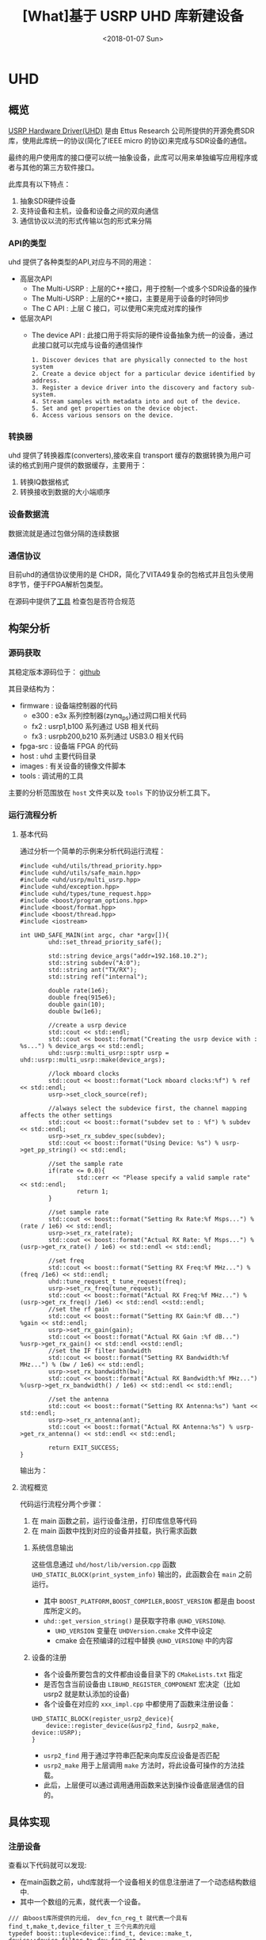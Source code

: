 #+TITLE: [What]基于 USRP UHD 库新建设备
#+DATE: <2018-01-07 Sun>
#+TAGS: protocol_uhd
#+LAYOUT: post 
#+CATEGORIES: RF, protocol, UHD
#+NAME: <rf_protocol_uhd_device_add.org>

* UHD
** 概览
[[http://files.ettus.com/manual/page_uhd.html][USRP Hardware Driver(UHD)]] 是由 Ettus Research 公司所提供的开源免费SDR库，使用此库统一的协议(简化了IEEE micro 的协议)来完成与SDR设备的通信。

最终的用户使用库的接口便可以统一抽象设备，此库可以用来单独编写应用程序或者与其他的第三方软件接口。

[[./uhd_struct.jpg]]

此库具有以下特点：
1. 抽象SDR硬件设备
2. 支持设备和主机，设备和设备之间的双向通信
3. 通信协议以流的形式传输以包的形式来分隔
*** API的类型
uhd 提供了各种类型的API,对应与不同的用途：
- 高层次API
  + The Multi-USRP : 上层的C++接口，用于控制一个或多个SDR设备的操作
  + The Multi-USRP : 上层的C++接口，主要是用于设备的时钟同步
  + The C API : 上层 C 接口，可以使用C来完成对库的操作
- 低层次API
  + The device API : 此接口用于将实际的硬件设备抽象为统一的设备，通过此接口就可以完成与设备的通信操作
  #+begin_example
  1. Discover devices that are physically connected to the host system
  2. Create a device object for a particular device identified by address.
  3. Register a device driver into the discovery and factory sub-system.
  4. Stream samples with metadata into and out of the device.
  5. Set and get properties on the device object.
  6. Access various sensors on the device.
  #+end_example
*** 转换器
uhd 提供了转换器库(converters),接收来自 transport 缓存的数据转换为用户可读的格式到用户提供的数据缓存，主要用于：
1. 转换IQ数据格式
2. 转换接收到数据的大小端顺序
*** 设备数据流
数据流就是通过包做分隔的连续数据
*** 通信协议
目前uhd的通信协议使用的是 CHDR，简化了VITA49复杂的包格式并且包头使用8字节，便于FPGA解析包类型。

[[./chdr_header.jpg]]

在源码中提供了[[https://github.com/EttusResearch/uhd/tree/maint/tools/dissectors][工具]] 检查包是否符合规范

** 构架分析
*** 源码获取
其稳定版本源码位于： [[https://github.com/EttusResearch/uhd][github]]

其目录结构为：
- firmware : 设备端控制器的代码
  + e300 : e3x 系列控制器(zynq_ps)通过网口相关代码
  + fx2 : usrp1,b100 系列通过 USB 相关代码
  + fx3 : usrpb200,b210 系列通过 USB3.0 相关代码
- fpga-src : 设备端 FPGA 的代码
- host : uhd 主要代码目录
- images : 有关设备的镜像文件脚本
- tools : 调试用的工具

主要的分析范围放在 =host= 文件夹以及 =tools= 下的协议分析工具下。
*** 运行流程分析
**** 基本代码
通过分析一个简单的示例来分析代码运行流程：
#+BEGIN_SRC c++
#include <uhd/utils/thread_priority.hpp>
#include <uhd/utils/safe_main.hpp>
#include <uhd/usrp/multi_usrp.hpp>
#include <uhd/exception.hpp>
#include <uhd/types/tune_request.hpp>
#include <boost/program_options.hpp>
#include <boost/format.hpp>
#include <boost/thread.hpp>
#include <iostream>

int UHD_SAFE_MAIN(int argc, char *argv[]){
        uhd::set_thread_priority_safe();

        std::string device_args("addr=192.168.10.2");
        std::string subdev("A:0");
        std::string ant("TX/RX");
        std::string ref("internal");

        double rate(1e6);
        double freq(915e6);
        double gain(10);
        double bw(1e6);

        //create a usrp device
        std::cout << std::endl;
        std::cout << boost::format("Creating the usrp device with : %s...") % device_args << std::endl;
        uhd::usrp::multi_usrp::sptr usrp = uhd::usrp::multi_usrp::make(device_args);

        //lock mboard clocks
        std::cout << boost::format("Lock mboard clocks:%f") % ref << std::endl;
        usrp->set_clock_source(ref);

        //always select the subdevice first, the channel mapping affects the other settings
        std::cout << boost::format("subdev set to : %f") % subdev << std::endl;
        usrp->set_rx_subdev_spec(subdev);
        std::cout << boost::format("Using Device: %s") % usrp->get_pp_string() << std::endl;

        //set the sample rate
        if(rate <= 0.0){
                std::cerr << "Please specify a valid sample rate" << std::endl;
                return 1;
        }

        //set sample rate
        std::cout << boost::format("Setting Rx Rate:%f Msps...") %(rate / 1e6) << std::endl;
        usrp->set_rx_rate(rate);
        std::cout << boost::format("Actual RX Rate: %f Msps...") %(usrp->get_rx_rate() / 1e6) << std::endl << std::endl;

        //set freq
        std::cout << boost::format("Setting RX Freq:%f MHz...") % (freq /1e6) << std::endl;
        uhd::tune_request_t tune_request(freq);
        usrp->set_rx_freq(tune_request);
        std::cout << boost::format("Actual RX Freq:%f MHz...") %(usrp->get_rx_freq() /1e6) << std::endl <<std::endl;
        //set the rf gain
        std::cout << boost::format("Setting RX Gain:%f dB...") %gain << std::endl;
        usrp->set_rx_gain(gain);
        std::cout << boost::format("Actual RX Gain :%f dB...") %usrp->get_rx_gain() << std::endl <<std::endl;
        //set the IF filter bandwidth
        std::cout << boost::format("Setting RX Bandwidth:%f MHz...") % (bw / 1e6) << std::endl;
        usrp->set_rx_bandwidth(bw);
        std::cout << boost::format("Actual RX Bandwidth:%f MHz...") %(usrp->get_rx_bandwidth() / 1e6) << std::endl << std::endl;

        //set the antenna
        std::cout << boost::format("Setting RX Antenna:%s") %ant << std::endl;
        usrp->set_rx_antenna(ant);
        std::cout << boost::format("Actual RX Antenna:%s") % usrp->get_rx_antenna() << std::endl << std::endl;

        return EXIT_SUCCESS;
}
#+END_SRC
输出为：

[[./uhd_example_out.jpg]]

**** 流程概览
代码运行流程分两个步骤：
1. 在 main 函数之前，运行设备注册，打印库信息等代码
2. 在 main 函数中找到对应的设备并挂载，执行需求函数
***** 系统信息输出
这些信息通过 =uhd/host/lib/version.cpp= 函数 =UHD_STATIC_BLOCK(print_system_info)= 输出的，此函数会在 =main= 之前运行。
- 其中 =BOOST_PLATFORM,BOOST_COMPILER,BOOST_VERSION= 都是由 boost 库所定义的。
- =uhd::get_version_string()= 是获取字符串 =@UHD_VERSION@=.
  + =UHD_VERSION= 变量在 =UHDVersion.cmake= 文件中设定 
  + cmake 会在预编译的过程中替换 =@UHD_VERSION@= 中的内容
***** 设备的注册
- 各个设备所要包含的文件都由设备目录下的 =CMakeLists.txt= 指定
- 是否包含当前设备由 =LIBUHD_REGISTER_COMPONENT= 宏决定（比如 usrp2 就是默认添加的设备)
- 各个设备在对应的 =xxx_impl.cpp= 中都使用了函数来注册设备：
#+begin_example
UHD_STATIC_BLOCK(register_usrp2_device){
    device::register_device(&usrp2_find, &usrp2_make, device::USRP);
}
#+end_example
  + =usrp2_find= 用于通过字符串匹配来向库反应设备是否匹配
  + =usrp2_make= 用于上层调用 =make= 方法时，将此设备可操作的方法挂载。
  + 此后，上层便可以通过调用通用函数来达到操作设备底层通信的目的。
** 具体实现
*** 注册设备
查看以下代码就可以发现:
- 在main函数之前，uhd库就将一个设备相关的信息注册进了一个动态结构数组中.
- 其中一个数组的元素，就代表一个设备。
#+BEGIN_SRC c++
/// 由boost库所提供的元组， dev_fcn_reg_t 就代表一个具有 find_t,make_t,device_filter_t 三个元素的元组
typedef boost::tuple<device::find_t, device::make_t, device::device_filter_t> dev_fcn_reg_t;
/// instantiate the device function register container
UHD_SINGLETON_FCN(std::vector<dev_fcn_reg_t>, get_dev_fcn_regs);
/// ==> 等价于,创建一个动态数组，其中的元素类型是一个元组。简单理解为得到一个静态的结构体动态数组的地址。
/// 这样就有了一个设备容器了
static std::vector<dev_fcn_reg_t> &get_dev_fcn_regs(){
        static std::vector<dev_fcn_reg_t> get_dev_fcn_regs;

        return get_dev_fcn_regs;
}
/**
 ,* @brief 将一个设备注册进系统中(device.cpp)
 ,* @param find: 一个用于匹配设备的引用
 ,* @param make: 一个用于指定设备具体操作的引用
 ,* @param filter: 指定设备的类型
 ,*/
void device::register_device(const find_t &find, const make_t &make, const device_filter_t filter)
{
        UHD_LOGV(always) << "registering device" << std::endl;
        /// 添加一个设备到容器中
        get_dev_fcn_regs().push_back(dev_fcn_reg_t(find, make, filter));
}
/// xxx_impl.cpp
UHD_STATIC_BLOCK(register_usrp2_device){
        device::register_device(&usrp2_find, &usrp2_make, device::USRP);
}
#+END_SRC
*** 发现设备
**** 上层创建设备
进入main后的首要操作就是要找到对应的设备，可以猜想：设备的查找是在包含设备的容器中操作的。
#+BEGIN_SRC c++
std::string device_args("addr=192.168.10.2");
uhd::usrp::multi_usrp::sptr usup = uhd::usrp::multi_usrp::make(device_args);
//==>
uhd::usrp::multi_usrp::sptr usup = uhd::usrp::multi_usrp::make("addr=192.168.10.2");
#+END_SRC
查询make定义：
#+BEGIN_SRC c++
/**
 ,* @brief 通过 dev_addr 创建一个设备(multi_usrp.cpp)
 ,* @param dev_addr: 设备地址
 ,* @return  返回一个设备对象的指针
 ,* @throws  抛出错误 ：
 ,* uhd::key_error 代表没有查找到设备
 ,* uhd::index_error 发现的设备数量少于请求的数量
 ,* @note:  此make方法直接申请一段内存然后返回 boost 指针，就相当于创建了一个对象了
 ,* @note:  device_addr_t 是一个继承于词典的类，将地址以 [key]=[value] 的形式存储，可以有多组字符串，
 ,* 所以在创建设备的时候，可以通过查询设备的同时发送一些设置字符串
 ,*/
multi_usrp::sptr multi_usrp::make(const device_addr_t &dev_addr){
        UHD_LOG << "multi_usrp::make with args" << dev_addr.to_pp_string() << std::endl;
        return sptr(new multi_usrp_impl(dev_addr));
}
multi_usrp::multi_usrp(const device_addr_t &addr){
        _dev = device::make(addr, device::USRP);
        _tree = _dev->get_tree();
        _is_device3= bool(boost::dynamic_pointer_cast<uhd::device3>(_dev));
        if(is_device3()){
                _legacy_compat = rfnoc::legacy_compat::make(get_device3(), addr);
        }
}
#+END_SRC
可以看出，上层的创建操作最终还是应用到了底层的 device::make 方法, 并且指明的设备类型是 USRP.

**** device 查找设备
#+BEGIN_SRC c++
/**
 ,* @brief 根据提供的地址创建一个设备
 ,* @param which : 当有多个设备找到时，使用哪一个设备
 ,* @return 返回设备的指针
 ,*/
device::sptr device::make(const device_addr_t &hint, device_filter_t filter=ANY,size_t which=0){
        boost::mutex::scoped_lock lock(_device_mutex);

        /// 申明一个元组，包含地址和对应的 make 方法
        typedef boost::tuple<device_addr_t, make_t> device_addr_make_t;
        /// 定义一个动态数组，每个元素都是一个元组
        std::vector<dev_addr_make_t> dev_addr_makers;

        /// 获取设备容器中的一个元素，也就是获取注册到的一个设备描述
        BOOST_FOREACH(const dev_fcn_reg_t &fcn, get_dev_fcn_regs()){
                try{
                        ///如果类型相等，那么就调用对应设备的find方法
                        if(filter == ANY or fcn.get<2> == filter){
                                BOOST_FOREACH(device_addr_t dev_addr, fcn.get<0>()(hint)){
                                        //append the discovered address and its factory function
                                        /// 调用设备的 find 方法并将其返回的地址和它的make方法添加到 dev_addr_makers 容器中
                                        dev_addr_makers.push_back(dev_addr_make_t(dev_addr, fcn.get<1>()));
                                }
                        }
                }
                catch(const std::exception &e){
                        UHD_MSG(error) << "Device discovery error:" << e.what() << std::endl;
                }
        }
        // check that we found any devices
        if(dev_addr_makers.size() == 0){
                throw uhd::key_error(str(boost::format("No devices found for ---->\n%s") % hint.to_pp_string()));
        }

        //create a unique hash for the device address
        device_addr_t dev_addr; make_t maker;
        /// 从容器中获取设备地址和make 方法
        boost::tie(dev_addr, maker) = dev_addr_makers.at(which);
        /// 为设备创建一个一一对应的哈希值
        size_t dev_hash == hash_device_addr(dev_addr);
        UHD_LOG << boost::format("Device hash: %u") % dev_hash << std::endl;

        //copy keys that were in hint but not in dev_addr
        //this way, we can pass additional transport arguments
        BOOST_FOREACH(const std::string &key, hint.keys()){
                if(not dev_addr.has_key(key)) dev_addr[key] = hint[key];
        }
        //map device address hash to created devices
        //此处创建的是一个静态的字典，避免重复创建同一设备
        static uhd::dict<size_t, boost::weak_ptr<device>> hash_to_device;
        //try to find an existing device
        //如果此设备已经存在且被引用过，那么直接返回设备地址即可，不会再新建设备了
        if(hash_to_device.has_key(dev_hash) and not hasd_to_device[dev_hash].expired()){
                return hash_to_device[dev_hash].lock();
        }
        else
        {
                //create and register a new device
                //调用设备的make方法
                device::sptr dev = maker(dev_addr);
                hash_to_device[dev_hash] = dev;
                return dev;
        }
        
}
#+END_SRC
由device::make 方法可以得知，先是通过设备的find方法获取对应设备，然后再调用make方法将设备相关操作注册进系统。
**** 设备的find方法和make方法
经过以上流程的分析，最终还是回到了每个设备自身的 find 和 make 方法中，下面进行一一分析。

大致浏览 =usrp= 文件夹下的设备相关代码，发现实现都比较复杂。这是因为usrp设备端只是负责协议解析，
而设备内部的具体操作是由上层代码来实现的，所以在上层代码端还可以看到AD9361的驱动代码。

个人认为这种方式并没有做好软件分层和分离思想。

下面以 usrpb200系列来做分析，b200系列的基本架构是通过一个usb3.0芯片来控制FPGA,达到间接控制AD9361的目的。

[[./b200.jpg]]

***** find
通过分析 =find= 方法可以得出，次方法需要做两件事：
- 确定用户请求的设备是否与自己匹配
- 确定匹配后，确定设备真实存在
#+BEGIN_SRC c++
static device_addrs_t b200_find(const device_addr_t &hint)
{
        device_addrs_t b200_addrs;

        /**
         ,* @note: 过滤筛选
         ,*/
        //return an empty list of addresses when type is set to non-b200
        if(hint.has_key("type") and hine["type"] != "b200") return b200_addrs;
        //return an empty list of addresses when an address or resource is specified,
        //since an address and resource is intended for a different, non-USB,device,
        BOOST_FOREACH(device_addr_t hint_i, separate_device_addr(hint)){
                if(hint_i.has_key("addr") || hint_i.has_key("resource")) return b200_addrs;
        }
        //Important note:
        //The get device list calls are nested inside the for loop.
        // This allows the udb guts to decontruct when not in use,
        // so that re-enumeration after fw load can occur successfully.
        // This requirement is a courtesy of libusb1.0 on windows
        // 发现设备，并给usb设备下载固件
        size_t found = 0;
        BOOST_FOREACH(usb_device_handle::sptr handle, get_b200_device_handles(hint)){
                //extract the firmware path for the b200
                std::string b200_fw_image;
                try{
                        b200_fw_image = hint.get("fw", B200_FW_FILE_NAME);
                        b200_fw_image = uhd::find_image_path(b200_fw_image, STR(UHD_IMAGES_DIR));
                }
                catch(uhd::exception &e){
                        UHD_MSG(warning) << e.what();
                        return b200_addrs;
                }
                UHD_LOG << "the firmware image:" << b200_fw_image << std::endl;
                usb_control::sptr constol;
                try{
                        control = usb_control::make(handle,0);
                }
                //check if fw was already loaded
                if(!(handle->firmware_loaded()))
                {
                        b200_iface::make(control)->load_firmware(b200_fw_image);
                }
                found++;
        }
        const boost::system_time timeout_time = boost::get_system_time() + RERNUMERATON_TIMEOUT_MS;

        //search for the device until found or timeout
        while(boost::get_system_time() < timeout_time and b200_addrs.empty() and found !=0)
        {
                BOOST_FOREACH(usb_device_handle::sptr handle, get_b200_device_handles(hint))
                {
                        usb_control::sptr control;
                        try{
                                control = usb_control::make(handle,0);
                        }
                        catch(const uhd::exception &){continue;}

                        b200_iface::sptr iface = b200_iface::make(control);
                        const mboard_eeprom_t mb_eeprom = mboard_eeprom_t(*iface, "B200");

                        device_addr_t new_addr;
                        new_addr["type"] = "b200";
                        new_addr["name"] = mb_eeprom["name"];
                        new_addr["serial"] = handle->get_serial();
                        try{
                                new_addr["product"] = B2XX_STR_NAMES[get_b200_product(handle, mb_eeprom)];
                        }catch(const uhd::runtime_error &){
                                new_addr["product"] = "B2??";
                        }
                        //this is a found b200 when the hine serial and name match or blank
                        //此处才确定了设备地址描述符
                        if(
                                (not hint.has_key("name") or hint["name"] == new addr["name"]) and
                                (not hine.has_key("serial") or hint["serial"] == new_addr["serial"])
                          )
                        {
                                b200_addrs.push_back(new_addr);
                        }
                                
                }
        }
        return b200_addrs;

}
#+END_SRC
***** make 
要看懂 =make= 方法，首先需要理解里面的一个 =property_tree= 类，位于 =property_tree.hpp= 。

此类提供了一种类似文件系统的操作设备方式：
- 树形结构以属性（property）为节点连接
- 每一个属性都包含期望值和实际值
  + 默认情况下实际值和期望值一致，也就是说并没有被设定。
  + 可以通过设置回调函数，或者使用 =set_coerced= 函数来(必须在 MANUAL_COERCE 模式下)设置实际值
- 可以为每个属性设定一个或多个通知回调函数(subscribers),用于告知属性的期望值或实际值已经被改变了。
- 当实际值会根据硬件不同而不同的话，可以为属性设置一个回调函数(publisher),这样在每次获得属性时都会调用此函数。


#+BEGIN_SRC c++
static device::sptr b200_make(const device_addr_t &device_addr)
{
        uhd::transport::usb_device_handle::sptr handle;
        ......
        //最终是调用构造函数来新建一个设备
        return device::sptr(new b200_impl(device_addr, handle));
}
b200_impl::b200_impl(const uhd::device_addr_t &device_addr, usb_device_handle::sptr &handle):
        _product(B200),//some safe value
        _revision(0),
        _time_source(UNKNOWN),
        _tick_rate(0.0)//forces a clock initialization at startulp
{
        //定义于 device.hpp
        //新建一个空的属性树
        _tree = property_tree::make();
        _type = device::USRP;
        const fs_path mb_path = "/mboards/0";
        //try to match the given device address with something on the USB bus
        //搜寻设备,并设置硬件环境
        {......}
        //////////////////////
        // Initialize the properties tree
        // 初始化树形结构
        /////////////////////
        //新建一个属性的入口点并设置其需求值(类似于新建一个文件，并写上内容)
        _tree->create<std::string>("/name").set("B-Series Device");
        _tree->create<std::string>(mb_path / "name").set(product_name);
        _tree->create<std::string>(mb_path / "codename").set((_product ==B200MINI or _product == B205MINI) ? "Pixie":"Sqaquatch");
        {...}
        ///////////////
        //create codec control object
        //////////////
        {
                const fs_path codec_path = mb_path / ("rx_codecs") / "A";
                _tree->create<std::string>(codec_path/ "name").set(product_name + "RX dual ADC");
                _tree->create<int>(codec_path / "gains");
        }
        {
                const fs_path codec_path = mb_path / ("tx_codecs") / "A";
                _tree->create<std::string>(codec_path/ "name").set(product_name + "TX dual ADC");
                _tree->create<int>(codec_path / "gains");
        }
        ////////////////
        //create clock control objects
        ////////////////
        //绑定操作函数及参数
        _tree->create<double>(mb_path/"tick_rate")
                .set_coercer(boost::bind(&b200_impl::set_tick_rate, this, _1))
                .set_publisher(boost::bind(&b200_impl::get_tick_rate,this))
                .add_coerced_subscriber(boost::bind(&b200_impl::update_tick_rate, this,_1));
        _tree->create<time_spec_t>(mb_path/"time"/"cmd");
        _tree->create<bool>(mb_path/"auto_tick_rate").set(false);
        //and do the misc mboard sensors
        _tree->create<sensor_value_t>(mb_path / "sensors" / "ref_locked").set_publisher(boost::bind(&b200_impl::get_ref_locked, this));
        //create frontend mapping
        std::vector<size_t> default_map(2, 0);
        default_map[1] = 1;//set this to A->0 B->1 even if there's only A
        _tree->create<std::vector<size_t>>(mb_path / "rx_chan_dsp_mapping").set(default_map);
        _tree->create<std::vector<size_t>>(mb_path / "tx_chan_dsp_mapping").set(default_map);
        _tree->create<subdev_spec_t>(mb_path/ "rx_subdev_spec")
                .set_coercer(boost::bind(&b200_impl::coerce_subdev_spec, this, _1))
                .set(subdev_spec_t())
                .add_coerced_subscriber(boost::bind(&b200_impl::update_subdev_spec,this, "rx", _1));
        _tree->create<subdev_spec_t>(mb_path/ "tx_subdev_spec")
                .set_coercer(boost::bind(&b200_impl::coerce_subdev_spec, this, _1))
                .set(subdev_spec_t())
                .add_coerced_subscriber(boost::bind(&b200_impl::update_subdev_spec,this, "tx", _1));
        {...}
}
#+END_SRC
***** 回到上层
现在再回到上层的 =multi_usrp_impl= 构造函数：
#+BEGIN_SRC c++
multi_usrp_impl(const device_addr_t &addr){
        /// 查找并获取USRP类设备对象指针
        _dev = device::make(addr, device::USRP);
        /// 获取该设备的树形结构
        _tree = _dev->get_tree();
        _is_device3 = bool(boost::dynamic_pointer_cast<uhd::device3>(_dev));
        if(is_device3()){
                _legacy_compat = rfnoc::legacy_compat::make(get_device3(),addr);
        }
}
#+END_SRC
*** 操作设备
在用户代码中，发现上层在make设备后，便可以直接进行 =set_clock_source(),set_rx_subdev_spec()= 等操作了，
下面以 =set_rx_freq()= 为例进行分析。
**** 上层接口
#+BEGIN_SRC c++
double freq(915e6);

uhd::tune_request_t tune_request(freq);
usrp->set_rx_freq(tune_request);

/**
 ,* @brief set the rx center frequency(multi_usrp.hpp)
 ,* @param tune_request: tune request instructions
 ,* @param chan: the channel index 0 to N-1
 ,* @return a tune result object
 ,*/
virtual tune_result_t set_rx_freq(const tune_request_t &tune_request, size_t chain = 0) = 0;

tune_result_t set_rx_freq(const tune_request_t &tune_request, size_t chan){
        tune_result_t result = tune_xx_subdev_and_dsp(
                RX_SIGN,
                _tree->subtree(rx_dsp_root(chan)),
                _tree->subtree(rx_rf_fe_root(chan)),
                tune_request);
        return result;
}

static const double RX_SIGN = +1.0;
static const double TX_SIGN = -1.0;
static tune_result_t tune_xx_subdev_and_dsp(
    const double xx_sign,
    property_tree::sptr dsp_subtree,
    property_tree::sptr rf_fe_subtree,
    const tune_request_t &tune_request
){
    //------------------------------------------------------------------
    //-- calculate the tunable frequency ranges of the system
    //------------------------------------------------------------------
    freq_range_t tune_range = make_overall_tune_range(
            rf_fe_subtree->access<meta_range_t>("freq/range").get(),
            dsp_subtree->access<meta_range_t>("freq/range").get(),
            rf_fe_subtree->access<double>("bandwidth/value").get()
        );

    freq_range_t dsp_range = dsp_subtree->access<meta_range_t>("freq/range").get();
    freq_range_t rf_range = rf_fe_subtree->access<meta_range_t>("freq/range").get();

    double clipped_requested_freq = tune_range.clip(tune_request.target_freq);

    //------------------------------------------------------------------
    //-- If the RF FE requires an LO offset, build it into the tune request
    //------------------------------------------------------------------

    /*! The automatically calculated LO offset is only used if the
     * 'use_lo_offset' field in the daughterboard property tree is set to TRUE,
     * and the tune policy is set to AUTO. To use an LO offset normally, the
     * user should specify the MANUAL tune policy and lo_offset as part of the
     * tune_request. This lo_offset is based on the requirements of the FE, and
     * does not reflect a user-requested lo_offset, which is handled later. */
    double lo_offset = 0.0;
    if (rf_fe_subtree->access<bool>("use_lo_offset").get()){
        // If the frontend has lo_offset value and range properties, trust it
        // for lo_offset
        if (rf_fe_subtree->exists("lo_offset/value")) {
            lo_offset = rf_fe_subtree->access<double>("lo_offset/value").get();
        }

        //If the local oscillator will be in the passband, use an offset.
        //But constrain the LO offset by the width of the filter bandwidth.
        const double rate = dsp_subtree->access<double>("rate/value").get();
        const double bw = rf_fe_subtree->access<double>("bandwidth/value").get();
        if (bw > rate) lo_offset = std::min((bw - rate)/2, rate/2);
    }

    //------------------------------------------------------------------
    //-- poke the tune request args into the dboard
    //------------------------------------------------------------------
    if (rf_fe_subtree->exists("tune_args")) {
        rf_fe_subtree->access<device_addr_t>("tune_args").set(tune_request.args);
    }

    //------------------------------------------------------------------
    //-- set the RF frequency depending upon the policy
    //------------------------------------------------------------------
    double target_rf_freq = 0.0;

    switch (tune_request.rf_freq_policy){
        case tune_request_t::POLICY_AUTO:
            target_rf_freq = clipped_requested_freq + lo_offset;
            break;

        case tune_request_t::POLICY_MANUAL:
            // If the rf_fe understands lo_offset settings, infer the desired
            // lo_offset and set it. Side effect: In TVRX2 for example, after
            // setting the lo_offset (if_freq) with a POLICY_MANUAL, there is no
            // way for the user to automatically get back to default if_freq
            // without deconstruct/reconstruct the rf_fe objects.
            if (rf_fe_subtree->exists("lo_offset/value")) {
                rf_fe_subtree->access<double>("lo_offset/value")
                    .set(tune_request.rf_freq - tune_request.target_freq);
            }

            target_rf_freq = rf_range.clip(tune_request.rf_freq);
            break;

        case tune_request_t::POLICY_NONE:
            break; //does not set
    }

    //------------------------------------------------------------------
    //-- Tune the RF frontend
    //------------------------------------------------------------------
    if (tune_request.rf_freq_policy != tune_request_t::POLICY_NONE) {
        rf_fe_subtree->access<double>("freq/value").set(target_rf_freq);
    }
    const double actual_rf_freq = rf_fe_subtree->access<double>("freq/value").get();

    //------------------------------------------------------------------
    //-- Set the DSP frequency depending upon the DSP frequency policy.
    //------------------------------------------------------------------
    double target_dsp_freq = 0.0;
    switch (tune_request.dsp_freq_policy) {
        case tune_request_t::POLICY_AUTO:
            /* If we are using the AUTO tuning policy, then we prevent the
             * CORDIC from spinning us outside of the range of the baseband
             * filter, regardless of what the user requested. This could happen
             * if the user requested a center frequency so far outside of the
             * tunable range of the FE that the CORDIC would spin outside the
             * filtered baseband. */
            target_dsp_freq = actual_rf_freq - clipped_requested_freq;

            //invert the sign on the dsp freq for transmit (spinning up vs down)
            target_dsp_freq *= xx_sign;

            break;

        case tune_request_t::POLICY_MANUAL:
            /* If the user has specified a manual tune policy, we will allow
             * tuning outside of the baseband filter, but will still clip the
             * target DSP frequency to within the bounds of the CORDIC to
             * prevent undefined behavior (likely an overflow). */
            target_dsp_freq = dsp_range.clip(tune_request.dsp_freq);
            break;

        case tune_request_t::POLICY_NONE:
            break; //does not set
    }

    //------------------------------------------------------------------
    //-- Tune the DSP
    //------------------------------------------------------------------
    if (tune_request.dsp_freq_policy != tune_request_t::POLICY_NONE) {
        dsp_subtree->access<double>("freq/value").set(target_dsp_freq);
    }
    const double actual_dsp_freq = dsp_subtree->access<double>("freq/value").get();

    //------------------------------------------------------------------
    //-- Load and return the tune result
    //------------------------------------------------------------------
    tune_result_t tune_result;
    tune_result.clipped_rf_freq = clipped_requested_freq;
    tune_result.target_rf_freq = target_rf_freq;
    tune_result.actual_rf_freq = actual_rf_freq;
    tune_result.target_dsp_freq = target_dsp_freq;
    tune_result.actual_dsp_freq = actual_dsp_freq;
    return tune_result;
}
#+END_SRC
分析此函数可以知道其流程为：
- 获取属性树的值
- 设置需求值
- 读取真正设置到的值
**** 底层逻辑
在make设备的时候，为相应的属性树绑定了对应的回调函数，当这些数值被改变后便会调用对用的回调。

而回调中就会调用底层的通信逻辑。

*** 总结
现在总结一下上面的步骤，如下图所示：

[[./uhd_register_find.jpg]]
** 协议分析
uhd官方手册并没有很清楚的解释 CHDR 协议，需要好好分析每位具体代表什么意思。
** 移植步骤
假设我们的硬件构架为主机与设备通过USB通信，设备端分析协议并且底层的设备操作都是由设备端来完成的，主机仅仅需要发送命令即可，那么这种架构就是最简便的。
*** 添加基本文件
根据 =架构分析，具体实现= 两个步骤的分析，我们现在可以模拟一个简单的设备（不包含底层协议基本操作），依然以 b200 系列为模板建立自己的设备。
- 拷贝b200文件夹下所有文件，并将模板重命名为 =dev_template=
- 仅仅保留 =xxx_impl.cpp, xxx_impl.hpp, xxx_io_impl.cpp= 文件，并去掉不需要的函数及内容
- 对应修改 CMAKE 脚本，将此模板加入编译列表
- 为了便于调试在构建时加入选项 =-DUHD_LOG_LEVEL=0=,也就是输出所有的调试信息

*注意：* uhd库使用到了boost库，但不要使用boost最新的源码，这会导致构建失败。
#+begin_example
#安装基本的依赖库
sudo apt-get install libboost-all-dev libusb-1.0-0-dev python-mako doxygen python-docutils cmake build-essential
#将构建生成的文件放在当前文件夹下, github/uhd/host 为源码路径
cmake -DCMAKE_INSTALL_PREFIX=./ /home/kc/github/uhd/host 
make 
make test
make install 
sudo ldconfig
#+end_example

- 目前我们将库安装在一个测试文件夹中，所以需要设置环境变量 =UHD_DIR= 以指定库路径，否则 cmake 无法找到库的位置
- 使用示例代码 =host/examples/init_usrp= 来测试模板文件是否已经成功添加进设备数组。
*** 协议相关部分添加
*** 测试与调试
**** 终端调试信息输出
终端的调试信息通过 =host/include/uhd/utils/msg.hpp=  中的 =UHD_MSG= 宏来输出
#+BEGIN_SRC c++
/*!
 ,* A UHD message macro with configurable type.
 ,* Usage: UHD_MSG(warning) << "some warning message" << std::endl;
 ,*/
#define UHD_MSG(type)\
        uhd::msg::_msg(uhd::msg::type)()

namespace uhd{ namespace msg{
                enum type_t{
                        status = 's',
                        warning = 'w',
                        error = 'e',
                        fastpath = 'f'
                };
        }
}
#+END_SRC
**** 增加日志输出
在路径 =host/include/uhd/utils/log.hpp= 中提供了 =UHD_LOG= 宏，可以输出当前的时间、文件、行数、功能等日志信息到文件中。
#+begin_example
UHD_LOGV(<log_level>) << "the log message" << std::endl;
UHD_LOG << "the log message" << std::endl;
#+end_example

在使用之前可以做以下设置：
- 日志文件默认存在于 =<temp-directory>/uhd.log= 文件中，为了指定文件的位置，需要设置 =UHD_TEMP_PATH= 环境变量
#+begin_example
export UHD_TEMP_PATH=/home/kc/test/uhd/log
#+end_example
- 日志输出级别变量 =UHD_LOG_LEVEL= 控制哪些日志能输出，只有小于或等于此级别的日志才会输出。
#+BEGIN_SRC c++
#define UHD_LOGV(verbosity) \
        uhd::_log::log(uhd::_log::verbosity,__FILE__,__LINE__,BOOST_CURRENT_FUNCTION)

#define UHD_LOG\
        UHD_LOGV(regularly)
namespace uhd{namespace _log{
                //! verbosity levels for the logger
                enum verbosity_t{
                        always      = 1,
                        often       = 2,
                        regularly   = 3,
                        rarely      = 4,
                        very_rarely = 5,
                        never       = 6
                };
                ....
        }
        ....
}
#+END_SRC
  + 可以在预编译的时候设置默认的日志级别
#+begin_example
-DUHD_LOG_LEVEL=3
#+end_example
  + 也可以在运行时来动态的修改
#+begin_example
export UHD_LOG_LEVEL=3
#+end_example
